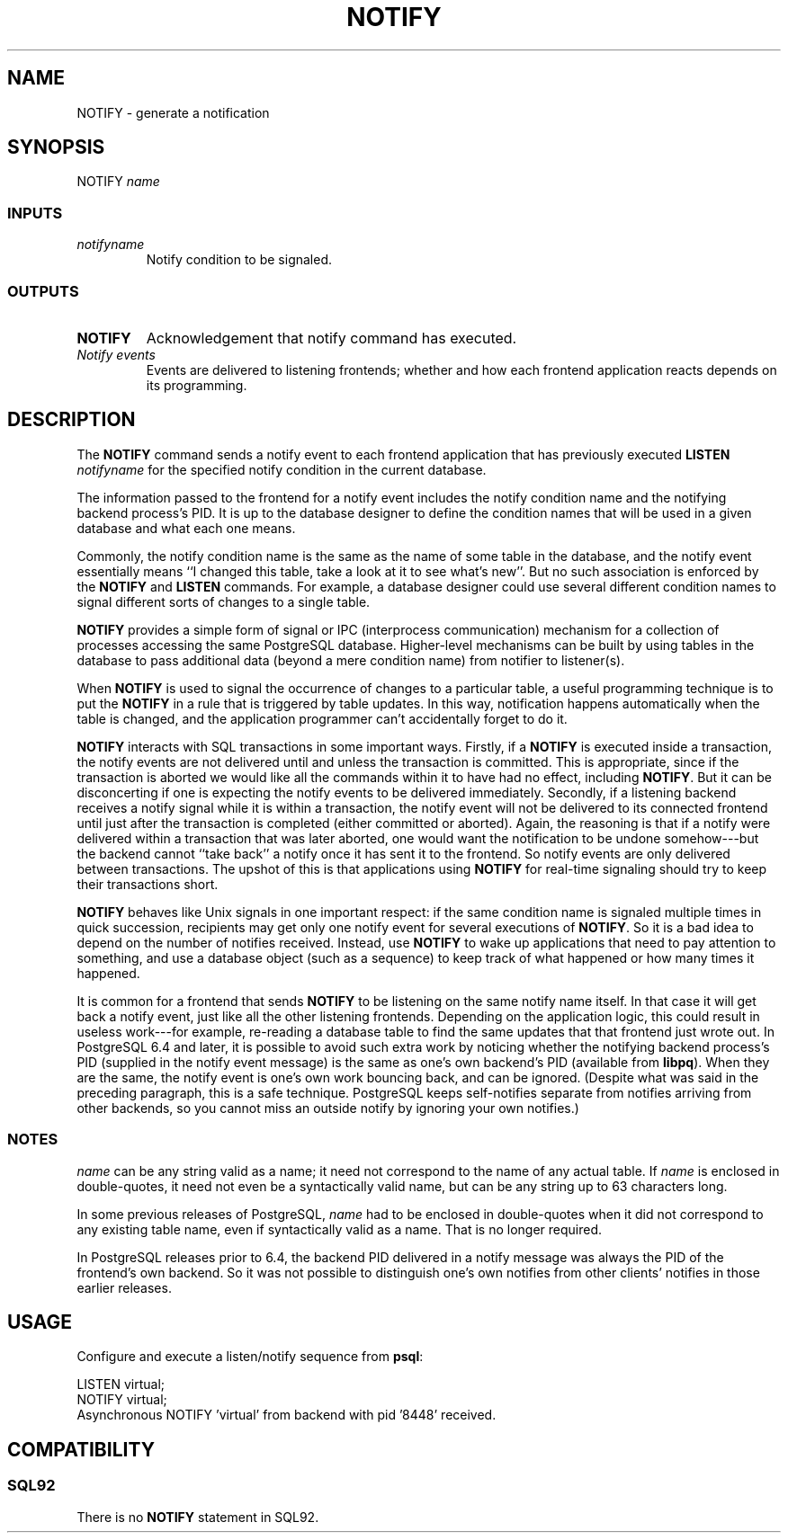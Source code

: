 .\\" auto-generated by docbook2man-spec $Revision: 1.25 $
.TH "NOTIFY" "7" "2002-11-22" "SQL - Language Statements" "SQL Commands"
.SH NAME
NOTIFY \- generate a notification
.SH SYNOPSIS
.sp
.nf
NOTIFY \fIname\fR        
  
.sp
.fi
.SS "INPUTS"
.PP
.TP
\fB\fInotifyname\fB\fR
Notify condition to be signaled.
.PP
.SS "OUTPUTS"
.PP
.TP
\fBNOTIFY\fR
Acknowledgement that notify command has executed.
.TP
\fB\fINotify events\fB\fR
Events are delivered to listening frontends; whether and how each frontend
application reacts depends on its programming.
.PP
.SH "DESCRIPTION"
.PP
The \fBNOTIFY\fR command sends a notify event to each
frontend application that has previously executed
\fBLISTEN \fInotifyname\fB\fR
for the specified notify condition in the current database.
.PP
The information passed to the frontend for a notify event includes the notify
condition name and the notifying backend process's PID. It is up to the
database designer to define the condition names that will be used in a given
database and what each one means.
.PP
Commonly, the notify condition name is the same as the name of some table in
the database, and the notify event essentially means ``I changed this table,
take a look at it to see what's new''. But no such association is enforced by
the \fBNOTIFY\fR and \fBLISTEN\fR commands. For
example, a database designer could use several different condition names
to signal different sorts of changes to a single table.
.PP
\fBNOTIFY\fR provides a simple form of signal or
IPC (interprocess communication) mechanism for a collection of processes
accessing the same PostgreSQL database.
Higher-level mechanisms can be built by using tables in the database to
pass additional data (beyond a mere condition name) from notifier to
listener(s).
.PP
When \fBNOTIFY\fR is used to signal the occurrence of changes
to a particular table, a useful programming technique is to put the
\fBNOTIFY\fR in a rule that is triggered by table updates.
In this way, notification happens automatically when the table is changed,
and the application programmer can't accidentally forget to do it.
.PP
\fBNOTIFY\fR interacts with SQL transactions in some important
ways. Firstly, if a \fBNOTIFY\fR is executed inside a
transaction, the notify events are not delivered until and unless the
transaction is committed. This is appropriate, since if the transaction
is aborted we would like all the commands within it to have had no
effect, including \fBNOTIFY\fR. But it can be disconcerting if one
is expecting the notify events to be delivered immediately. Secondly, if
a listening backend receives a notify signal while it is within a transaction,
the notify event will not be delivered to its connected frontend until just
after the transaction is completed (either committed or aborted). Again, the
reasoning is that if a notify were delivered within a transaction that was
later aborted, one would want the notification to be undone somehow---but
the backend cannot ``take back'' a notify once it has sent it to the frontend.
So notify events are only delivered between transactions. The upshot of this
is that applications using \fBNOTIFY\fR for real-time signaling
should try to keep their transactions short.
.PP
\fBNOTIFY\fR behaves like Unix signals in one important
respect: if the same condition name is signaled multiple times in quick
succession, recipients may get only one notify event for several executions
of \fBNOTIFY\fR. So it is a bad idea to depend on the number
of notifies received. Instead, use \fBNOTIFY\fR to wake up
applications that need to pay attention to something, and use a database
object (such as a sequence) to keep track of what happened or how many times
it happened.
.PP
It is common for a frontend that sends \fBNOTIFY\fR to be
listening on the same notify name itself. In that case it will get back a
notify event, just like all the other listening frontends. Depending on the
application logic, this could result in useless work---for example,
re-reading a database table to find the same updates that that frontend just
wrote out. In PostgreSQL 6.4 and later, it is
possible to avoid such extra work by noticing whether the notifying backend
process's PID (supplied in the notify event message) is the same as one's own
backend's PID (available from \fBlibpq\fR). When they are the same, the notify
event is one's own work bouncing back, and can be ignored. (Despite what was
said in the preceding paragraph, this is a safe technique.
PostgreSQL keeps self-notifies separate from notifies
arriving from other backends, so you cannot miss an outside notify by ignoring
your own notifies.)
.SS "NOTES"
.PP
\fIname\fR
can be any string valid as a name;
it need not correspond to the name of any actual table. If
\fIname\fR
is enclosed in double-quotes, it need not even be a syntactically
valid name, but can be any string up to 63 characters long.
.PP
In some previous releases of
PostgreSQL,
\fIname\fR
had to be enclosed in double-quotes when it did not correspond to any existing
table name, even if syntactically valid as a name. That is no longer required.
.PP
In PostgreSQL releases prior to 6.4, the backend
PID delivered in a notify message was always the PID of the frontend's own
backend. So it was not possible to distinguish one's own notifies from other
clients' notifies in those earlier releases.
.SH "USAGE"
.PP
Configure and execute a listen/notify sequence from
\fBpsql\fR:
.sp
.nf
LISTEN virtual;
NOTIFY virtual;
Asynchronous NOTIFY 'virtual' from backend with pid '8448' received. 
.sp
.fi
.SH "COMPATIBILITY"
.SS "SQL92"
.PP
There is no \fBNOTIFY\fR statement in
SQL92.
